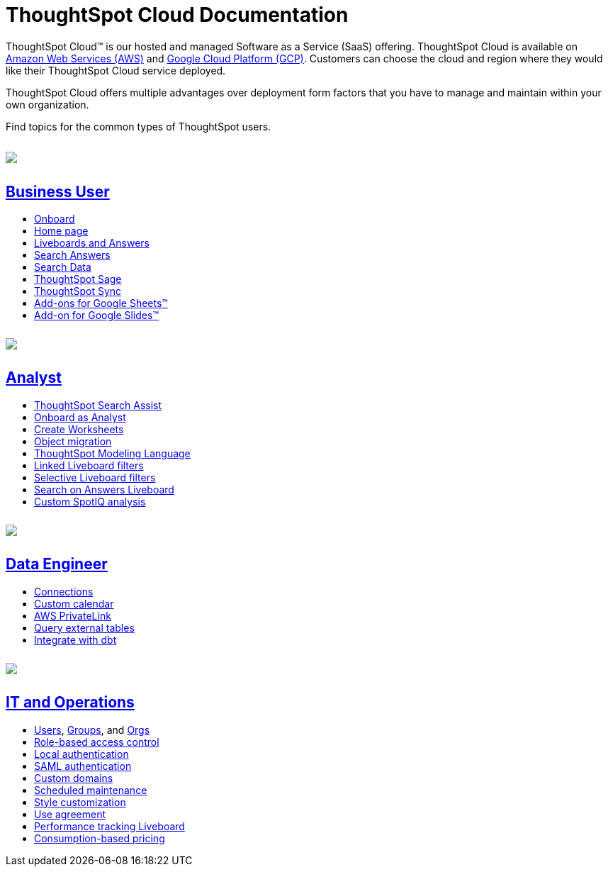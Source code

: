 = ThoughtSpot Cloud Documentation
:page-layout: home-branch-cloud

++++
<style>
.doc-home .sidebarblock {
  background: #f1f1f1;
  border-radius: 0.75rem;
  border: 1px solid #4444;
  padding: 0.75rem 1.5rem;
  margin-top: 20px;
  margin-bottom: 20px;
  width: 96%;
}

.title {
  font-weight: 500;
  text-align: left;
  margin-top: 5px;
}

#preamble+.sect1, .doc .sect1+.sect1 {
  margin-top: 1rem;
  margin-left: 10px;
}

.sect1 {
  margin-left: 10px;
}

.sidebarblock .title img {
  margin-bottom: -12px;
  margin-right: 5px;
}

span.image {
    vertical-align: text-bottom;
}

img {
    max-width: 95%;
    margin-top: 10px;
    margin-bottom: 10px;
}

.home .columns .box li img.inline {
    margin-top: 0;
}

ul li img {
    margin-bottom: -10px;
}

.home h1, .home h2, .home h3 {
    line-height: 1.2;
    margin: 0;
    color: #444;
    margin-top: 2.5rem;
}

.doc-home .columns .box {
    padding-right: 8px;
}

/* remove drop shadows from persona boxes */
.home .columns .box {
    -webkit-box-shadow: 0 0px 0px rgba(0,0,0,0) !important;
    box-shadow: 0 0px 0px rgba(0,0,0,0) !important;
}

.image:not(.left):not(.right)>img {
    margin-top: -0.2em;
    margin-bottom: -10px;
}

.image>img, .doc .imageblock img {
    display: inline-block;
    height: auto;
    max-width: 100%;
    vertical-align: middle;
}

/*slide what's new section left to align with preamble */
.sect1 {
    margin-left: 0px !important;
}

/* slide what's new up slightly to be closer to persona boxes */
h2#_whats_new_in_thoughtspot_cloud {
    margin-top: 10px !important;
}

</style>
++++

ThoughtSpot Cloud™ is our hosted and managed Software as a Service (SaaS) offering. ThoughtSpot Cloud is available on xref:ts-cloud-requirements-support.adoc#aws[Amazon Web Services (AWS)] and xref:ts-cloud-requirements-support.adoc#gcp[Google Cloud Platform (GCP)]. Customers can choose the cloud and region where they would like their ThoughtSpot Cloud service deployed.

ThoughtSpot Cloud offers multiple advantages over deployment form factors that you have to manage and maintain within your own organization.

Find topics for the common types of ThoughtSpot users.

[.conceal-title]
== {empty}
++++
<div class="columns">
  <div class="box">
    <img src="_images/persona-business-user.png">
    <h2>
      <a href="https://docs.thoughtspot.com/cloud/latest/business-user">Business User</a>
    </h2>
    <ul>
      <li><a href="https://docs.thoughtspot.com/cloud/latest/business-user-onboarding">Onboard</a></li>
      <li><a href="https://docs.thoughtspot.com/cloud/latest/thoughtspot-one-homepage">Home page</a></li>
      <li><a href="https://docs.thoughtspot.com/cloud/latest/liveboards">Liveboards and Answers</a></li>
      <li><a href="https://docs.thoughtspot.com/cloud/latest/search-answers">Search Answers</a></li>
      <li><a href="https://docs.thoughtspot.com/cloud/latest/search-data">Search Data</a></li>
<li><a href="https://docs.thoughtspot.com/cloud/latest/search-sage">ThoughtSpot Sage</a></li>
<li><a href="https://docs.thoughtspot.com/cloud/latest/thoughtspot-sync">ThoughtSpot Sync</a></li>
<li><a href="https://docs.thoughtspot.com/cloud/latest/thoughtspot-sheets">Add-ons for Google Sheets&trade;</a></li>
<li><a href="https://docs.thoughtspot.com/cloud/latest/thoughtspot-slides">Add-on for Google Slides&trade;</a></li>
    </ul>
    </div>
  <div class="box">
    <img src="_images/persona-analyst.png">
    <h2>
      <a href="https://docs.thoughtspot.com/cloud/latest/analyst">Analyst</a>
    </h2>
    <ul>
      <li><a href="https://docs.thoughtspot.com/cloud/latest/search-assist">ThoughtSpot Search Assist</a></li>
      <li><a href="https://docs.thoughtspot.com/cloud/latest/analyst-onboarding">Onboard as Analyst</a></li>
      <li><a href="https://docs.thoughtspot.com/cloud/latest/worksheet-create">Create Worksheets</a></li>
      <li><a href="https://docs.thoughtspot.com/cloud/latest/scriptability">Object migration</a></li>
      <li><a href="https://docs.thoughtspot.com/cloud/latest/tml">ThoughtSpot Modeling Language</a></li>
      <li><a href="https://docs.thoughtspot.com/cloud/latest/liveboard-filters-linked">Linked Liveboard filters</a></li>
      <li><a href="https://docs.thoughtspot.com/cloud/latest/liveboard-filters-selective">Selective Liveboard filters</a></li>
      <li><a href="https://docs.thoughtspot.com/cloud/latest/thoughtspot-one-query-intelligence-liveboard">Search on Answers Liveboard</a></li>
      <li><a href="https://docs.thoughtspot.com/cloud/latest/spotiq-custom">Custom SpotIQ analysis</a></li>
    </ul>
    </div>
  <div class="box">
    <img src="_images/persona-data-engineer.png">
    <h2>
      <a href="https://docs.thoughtspot.com/cloud/latest/data-engineer">Data Engineer</a>
    </h2>
   <ul>
 <li><a href="https://docs.thoughtspot.com/cloud/latest/connections">Connections</a></li>
<li><a href="https://docs.thoughtspot.com/cloud/latest/connections-cust-cal">Custom calendar</a></li>
<li><a href="https://docs.thoughtspot.com/cloud/latest/connections-private-link-intro">AWS PrivateLink</a></li>
<li><a href="https://docs.thoughtspot.com/cloud/latest/connections-external-tables-intro">Query external tables</a></li>
<li><a href="https://docs.thoughtspot.com/cloud/latest/dbt-integration">Integrate with dbt</a></li>
</ul>

    </ul>
    </ul>
    </div>
      <div class="box">
        <img src="_images/persona-it-ops.png">
        <h2>
          <a href="https://docs.thoughtspot.com/cloud/latest/it-ops">IT and Operations
        </h2>
        <ul>
         <li><a href="https://docs.thoughtspot.com/cloud/latest/admin-portal-users">Users</a>, <a href="https://docs.thoughtspot.com/cloud/latest/admin-portal-groups">Groups</a>, and <a href="https://docs.thoughtspot.com/cloud/latest/orgs-overview">Orgs</a></li>
<li><a href="https://docs.thoughtspot.com/cloud/latest/rbac">Role-based access control</a></li>
       <li><a href="https://docs.thoughtspot.com/cloud/latest/authentication-local">Local authentication</a></li>
       <li><a href="https://docs.thoughtspot.com/cloud/latest/authentication-integration">SAML authentication</a></li>
          <li><a href="https://docs.thoughtspot.com/cloud/latest/custom-domains">Custom domains</a></li>
          <li><a href="https://docs.thoughtspot.com/cloud/latest/scheduled-maintenance">Scheduled maintenance</a></li>
          <li><a href="https://docs.thoughtspot.com/cloud/latest/style-customization">Style customization</a></li>
          <li><a href="https://docs.thoughtspot.com/cloud/latest/use-agreement">Use agreement</a></li>
          <li><a href="https://docs.thoughtspot.com/cloud/latest/performance-tracking">Performance tracking Liveboard</a></li>
          <li><a href="preview-thoughtspot.netlify.app/cloud/latest/consumption-pricing">Consumption-based pricing</a></li>
        </ul>
        </div>
 </div>
 <!-- 2nd row of 3-column layout -->
 <!-- <div class="columns">
   <div class="box2">
     <img src="_images/persona-it-ops.png">
     <h2>
       <a href="https://docs.thoughtspot.com/cloud/latest/it-ops.html">IT and Operations
     </h2>
     <ul>
      <li><a href="https://docs.thoughtspot.com/cloud/latest/admin-portal.html">Admin Console</a></li>
       <li><a href="https://docs.thoughtspot.com/cloud/latest/users-groups.html">Managing users and groups</a></li>
    <li><a href="https://docs.thoughtspot.com/cloud/latest/internal-auth.html">Local authentication</a></li>
    <li><a href="https://docs.thoughtspot.com/cloud/latest/saml.html">SAML authentication</a></li>
       <li><a href="https://docs.thoughtspot.com/cloud/latest/backup-strategy.html">Backup and restore</a></li>
       <li><a href="https://docs.thoughtspot.com/cloud/latest/deployment-sw.html ">Software deployment</a></li>
       <li><a href="https://docs.thoughtspot.com/cloud/latest/rhel.html">Oracle Enterprise Linux (OEL) support <span class="badge badge-new">New!</span> </a></li>
     </ul>
     </div>
     <div class="box2">
       <img src="_images/persona-developer.png">
       <h2>
         <a href="https://docs.thoughtspot.com/cloud/latest/developer.html">Developer</a>
       </h2>
       <ul>
         <!-- <li><a href="https://docs.thoughtspot.com/cloud/latest/embedding-overview.html">Embedding</a></li>
         <li><a href="https://docs.thoughtspot.com/cloud/latest/js-api.html">Use the JavaScript API</a></li>
        <li><a href="https://docs.thoughtspot.com/cloud/latest/saml-integration.html">SAML</a></li>
        <li><a href="https://docs.thoughtspot.com/cloud/latest/data-api.html">Data REST API</a></li>
         <li><a href="https://docs.thoughtspot.com/cloud/latest/public-api-reference.html">Public API reference</a></li>
            <li><a href="https://docs.thoughtspot.com/cloud/latest/runtime-filters.html">Runtime Filters</a></li>
            <!--<li><a href="https://docs.thoughtspot.com/cloud/latest/customization.html">Customization</a></li>
       </ul>
       </div>
   <div class="box2">
     <img src="_images/persona-data-engineer.png">
     <h2>
       <a href="https://docs.thoughtspot.com/cloud/latest/data-engineer.html">More...</a>
     </h2>
     <ul>
         <li><a href="https://cloud-docs.thoughtspot.com">ThoughtSpot Cloud documentation</a>
         <li><a href="https://www.thoughtspot.com/">ThoughtSpot website</a></li>
         <li><a href="https://training.thoughtspot.com/">ThoughtSpot U</a></li>
         <li><a href="https://community.thoughtspot.com/customers/s/">ThoughtSpot Community</a></li>
       </ul>
     </ul>
     </div>
  </div>  -->
++++
// == What's new in ThoughtSpot Cloud

